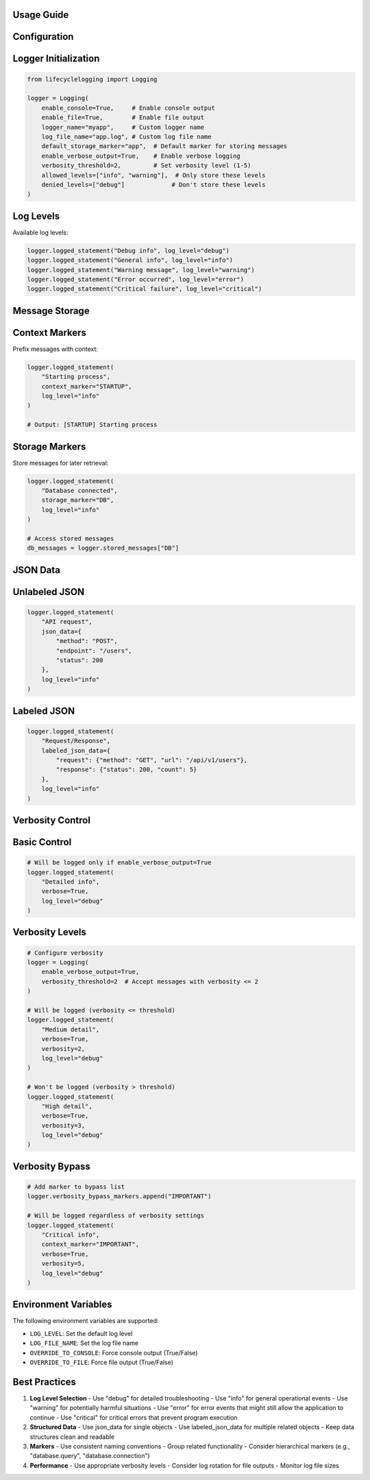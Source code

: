 ===========
Usage Guide
===========

==============
Configuration
==============

=====================
Logger Initialization
=====================

.. code-block:: python

   from lifecyclelogging import Logging

   logger = Logging(
       enable_console=True,     # Enable console output
       enable_file=True,        # Enable file output
       logger_name="myapp",     # Custom logger name
       log_file_name="app.log", # Custom log file name
       default_storage_marker="app",  # Default marker for storing messages
       enable_verbose_output=True,    # Enable verbose logging
       verbosity_threshold=2,         # Set verbosity level (1-5)
       allowed_levels=["info", "warning"],  # Only store these levels
       denied_levels=["debug"]             # Don't store these levels
   )

===========
Log Levels
===========

Available log levels:

.. code-block:: python

   logger.logged_statement("Debug info", log_level="debug")
   logger.logged_statement("General info", log_level="info")
   logger.logged_statement("Warning message", log_level="warning")
   logger.logged_statement("Error occurred", log_level="error")
   logger.logged_statement("Critical failure", log_level="critical")

===============
Message Storage
===============

===============
Context Markers
===============

Prefix messages with context:

.. code-block:: python

   logger.logged_statement(
       "Starting process",
       context_marker="STARTUP",
       log_level="info"
   )

   # Output: [STARTUP] Starting process

===============
Storage Markers
===============

Store messages for later retrieval:

.. code-block:: python

   logger.logged_statement(
       "Database connected",
       storage_marker="DB",
       log_level="info"
   )

   # Access stored messages
   db_messages = logger.stored_messages["DB"]

==========
JSON Data
==========

==============
Unlabeled JSON
==============

.. code-block:: python

   logger.logged_statement(
       "API request",
       json_data={
           "method": "POST",
           "endpoint": "/users",
           "status": 200
       },
       log_level="info"
   )

============
Labeled JSON
============

.. code-block:: python

   logger.logged_statement(
       "Request/Response",
       labeled_json_data={
           "request": {"method": "GET", "url": "/api/v1/users"},
           "response": {"status": 200, "count": 5}
       },
       log_level="info"
   )

=================
Verbosity Control
=================

=============
Basic Control
=============

.. code-block:: python

   # Will be logged only if enable_verbose_output=True
   logger.logged_statement(
       "Detailed info",
       verbose=True,
       log_level="debug"
   )

================
Verbosity Levels
================

.. code-block:: python

   # Configure verbosity
   logger = Logging(
       enable_verbose_output=True,
       verbosity_threshold=2  # Accept messages with verbosity <= 2
   )

   # Will be logged (verbosity <= threshold)
   logger.logged_statement(
       "Medium detail",
       verbose=True,
       verbosity=2,
       log_level="debug"
   )

   # Won't be logged (verbosity > threshold)
   logger.logged_statement(
       "High detail",
       verbose=True,
       verbosity=3,
       log_level="debug"
   )

================
Verbosity Bypass
================

.. code-block:: python

   # Add marker to bypass list
   logger.verbosity_bypass_markers.append("IMPORTANT")

   # Will be logged regardless of verbosity settings
   logger.logged_statement(
       "Critical info",
       context_marker="IMPORTANT",
       verbose=True,
       verbosity=5,
       log_level="debug"
   )

=====================
Environment Variables
=====================

The following environment variables are supported:

- ``LOG_LEVEL``: Set the default log level
- ``LOG_FILE_NAME``: Set the log file name
- ``OVERRIDE_TO_CONSOLE``: Force console output (True/False)
- ``OVERRIDE_TO_FILE``: Force file output (True/False)

==============
Best Practices
==============

1. **Log Level Selection**
   - Use "debug" for detailed troubleshooting
   - Use "info" for general operational events
   - Use "warning" for potentially harmful situations
   - Use "error" for error events that might still allow the application to continue
   - Use "critical" for critical errors that prevent program execution

2. **Structured Data**
   - Use json_data for single objects
   - Use labeled_json_data for multiple related objects
   - Keep data structures clean and readable

3. **Markers**
   - Use consistent naming conventions
   - Group related functionality
   - Consider hierarchical markers (e.g., "database.query", "database.connection")

4. **Performance**
   - Use appropriate verbosity levels
   - Consider log rotation for file outputs
   - Monitor log file sizes

